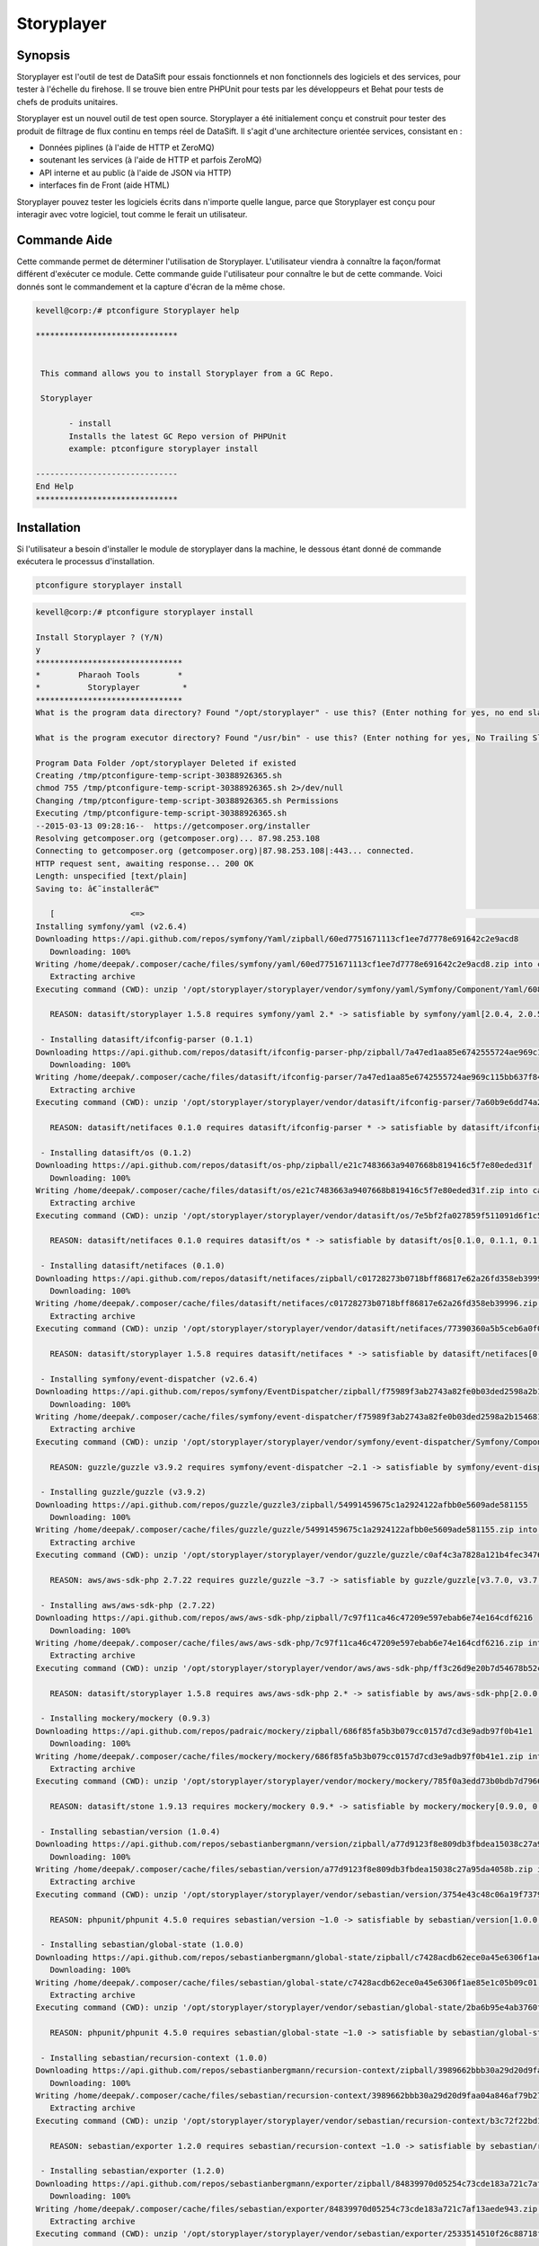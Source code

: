 ================
Storyplayer 
================

Synopsis
-------------

Storyplayer est l'outil de test de DataSift pour essais fonctionnels et non fonctionnels des logiciels et des services, pour tester à l'échelle du firehose. Il se trouve bien entre PHPUnit pour tests par les développeurs et Behat pour tests de chefs de produits unitaires.


Storyplayer est un nouvel outil de test open source. Storyplayer a été initialement conçu et construit pour tester des produit de filtrage de flux continu en temps réel de DataSift. Il s'agit d'une architecture orientée services, consistant en :

* Données piplines (à l'aide de HTTP et ZeroMQ) 
* soutenant les services (à l'aide de HTTP et parfois ZeroMQ) 
* API interne et au public (à l'aide de JSON via HTTP) 
* interfaces fin de Front (aide HTML)


Storyplayer pouvez tester les logiciels écrits dans n'importe quelle langue, parce que Storyplayer est conçu pour interagir avec votre logiciel, tout comme le ferait un utilisateur.


Commande Aide
----------------------

Cette commande permet de déterminer l'utilisation de Storyplayer. L'utilisateur viendra à connaître la façon/format différent d'exécuter ce module. Cette commande guide l'utilisateur pour connaître le but de cette commande. Voici donnés sont le commandement et la capture d'écran de la même chose.


.. code-block:: bash


 kevell@corp:/# ptconfigure Storyplayer help

 ******************************


  This command allows you to install Storyplayer from a GC Repo.

  Storyplayer

        - install
        Installs the latest GC Repo version of PHPUnit
        example: ptconfigure storyplayer install

 ------------------------------
 End Help
 ******************************

Installation
----------------

Si l'utilisateur a besoin d'installer le module de storyplayer dans la machine, le dessous étant donné de commande exécutera le processus d'installation.

.. code-block:: bash
        
        ptconfigure storyplayer install

.. code-block:: bash 


 kevell@corp:/# ptconfigure storyplayer install

 Install Storyplayer ? (Y/N) 
 y
 *******************************
 *        Pharaoh Tools        *
 *          Storyplayer         *
 *******************************
 What is the program data directory? Found "/opt/storyplayer" - use this? (Enter nothing for yes, no end slash)

 What is the program executor directory? Found "/usr/bin" - use this? (Enter nothing for yes, No Trailing Slash)

 Program Data Folder /opt/storyplayer Deleted if existed
 Creating /tmp/ptconfigure-temp-script-30388926365.sh
 chmod 755 /tmp/ptconfigure-temp-script-30388926365.sh 2>/dev/null
 Changing /tmp/ptconfigure-temp-script-30388926365.sh Permissions
 Executing /tmp/ptconfigure-temp-script-30388926365.sh
 --2015-03-13 09:28:16--  https://getcomposer.org/installer
 Resolving getcomposer.org (getcomposer.org)... 87.98.253.108
 Connecting to getcomposer.org (getcomposer.org)|87.98.253.108|:443... connected.
 HTTP request sent, awaiting response... 200 OK
 Length: unspecified [text/plain]
 Saving to: â€˜installerâ€™

    [                <=>                                                                                       ] 2,74,634    38.3KB/s   in 7.0s   
 Installing symfony/yaml (v2.6.4)
 Downloading https://api.github.com/repos/symfony/Yaml/zipball/60ed7751671113cf1ee7d7778e691642c2e9acd8
    Downloading: 100%         
 Writing /home/deepak/.composer/cache/files/symfony/yaml/60ed7751671113cf1ee7d7778e691642c2e9acd8.zip into cache
    Extracting archive
 Executing command (CWD): unzip '/opt/storyplayer/storyplayer/vendor/symfony/yaml/Symfony/Component/Yaml/608f7b6f8cc4abc17da0dac15662c7c4' -d '/opt/storyplayer/storyplayer/vendor/composer/0d5e9897' && chmod -R u+w '/opt/storyplayer/storyplayer/vendor/composer/0d5e9897'

    REASON: datasift/storyplayer 1.5.8 requires symfony/yaml 2.* -> satisfiable by symfony/yaml[2.0.4, 2.0.5, 2.0.6, 2.0.7, v2.0.10, v2.0.12, v2.0.13, v2.0.14, v2.0.15, v2.0.16, v2.0.17, v2.0.18, v2.0.19, v2.0.20, v2.0.21, v2.0.22, v2.0.23, v2.0.24, v2.0.25, v2.0.9, v2.1.0, v2.1.1, v2.1.10, v2.1.11, v2.1.12, v2.1.13, v2.1.2, v2.1.3, v2.1.4, v2.1.5, v2.1.6, v2.1.7, v2.1.8, v2.1.9, v2.2.0, v2.2.1, v2.2.10, v2.2.11, v2.2.2, v2.2.3, v2.2.4, v2.2.5, v2.2.6, v2.2.7, v2.2.8, v2.2.9, v2.3.0, v2.3.1, v2.3.10, v2.3.11, v2.3.12, v2.3.13, v2.3.14, v2.3.15, v2.3.16, v2.3.17, v2.3.18, v2.3.19, v2.3.2, v2.3.20, v2.3.21, v2.3.22, v2.3.23, v2.3.24, v2.3.25, v2.3.3, v2.3.4, v2.3.5, v2.3.6, v2.3.7, v2.3.8, v2.3.9, v2.4.0, v2.4.1, v2.4.10, v2.4.2, v2.4.3, v2.4.4, v2.4.5, v2.4.6, v2.4.7, v2.4.8, v2.4.9, v2.5.0, v2.5.1, v2.5.10, v2.5.2, v2.5.3, v2.5.4, v2.5.5, v2.5.6, v2.5.7, v2.5.8, v2.5.9, v2.6.0, v2.6.1, v2.6.2, v2.6.3, v2.6.4].

  - Installing datasift/ifconfig-parser (0.1.1)
 Downloading https://api.github.com/repos/datasift/ifconfig-parser-php/zipball/7a47ed1aa85e6742555724ae969c115bb637f849
    Downloading: 100%         
 Writing /home/deepak/.composer/cache/files/datasift/ifconfig-parser/7a47ed1aa85e6742555724ae969c115bb637f849.zip into cache
    Extracting archive
 Executing command (CWD): unzip '/opt/storyplayer/storyplayer/vendor/datasift/ifconfig-parser/7a60b9e6dd74a292d2e0206419acad01' -d '/opt/storyplayer/storyplayer/vendor/composer/eadbda9d' && chmod -R u+w '/opt/storyplayer/storyplayer/vendor/composer/eadbda9d'

    REASON: datasift/netifaces 0.1.0 requires datasift/ifconfig-parser * -> satisfiable by datasift/ifconfig-parser[0.1.0, 0.1.1].

  - Installing datasift/os (0.1.2)
 Downloading https://api.github.com/repos/datasift/os-php/zipball/e21c7483663a9407668b819416c5f7e80eded31f
    Downloading: 100%         
 Writing /home/deepak/.composer/cache/files/datasift/os/e21c7483663a9407668b819416c5f7e80eded31f.zip into cache
    Extracting archive
 Executing command (CWD): unzip '/opt/storyplayer/storyplayer/vendor/datasift/os/7e5bf2fa027859f511091d6f1c5e8943' -d '/opt/storyplayer/storyplayer/vendor/composer/9b169e68' && chmod -R u+w '/opt/storyplayer/storyplayer/vendor/composer/9b169e68'

    REASON: datasift/netifaces 0.1.0 requires datasift/os * -> satisfiable by datasift/os[0.1.0, 0.1.1, 0.1.2].

  - Installing datasift/netifaces (0.1.0)
 Downloading https://api.github.com/repos/datasift/netifaces/zipball/c01728273b0718bff86817e62a26fd358eb39996
    Downloading: 100%         
 Writing /home/deepak/.composer/cache/files/datasift/netifaces/c01728273b0718bff86817e62a26fd358eb39996.zip into cache
    Extracting archive
 Executing command (CWD): unzip '/opt/storyplayer/storyplayer/vendor/datasift/netifaces/77390360a5b5ceb6a0f0bdde18368c14' -d '/opt/storyplayer/storyplayer/vendor/composer/7435e2a0' && chmod -R u+w '/opt/storyplayer/storyplayer/vendor/composer/7435e2a0'

    REASON: datasift/storyplayer 1.5.8 requires datasift/netifaces * -> satisfiable by datasift/netifaces[0.1.0].

  - Installing symfony/event-dispatcher (v2.6.4)
 Downloading https://api.github.com/repos/symfony/EventDispatcher/zipball/f75989f3ab2743a82fe0b03ded2598a2b1546813
    Downloading: 100%         
 Writing /home/deepak/.composer/cache/files/symfony/event-dispatcher/f75989f3ab2743a82fe0b03ded2598a2b1546813.zip into cache
    Extracting archive
 Executing command (CWD): unzip '/opt/storyplayer/storyplayer/vendor/symfony/event-dispatcher/Symfony/Component/EventDispatcher/f023f688e5c023b05e0833ab4e2e83f3' -d '/opt/storyplayer/storyplayer/vendor/composer/ba821eaa' && chmod -R u+w '/opt/storyplayer/storyplayer/vendor/composer/ba821eaa'

    REASON: guzzle/guzzle v3.9.2 requires symfony/event-dispatcher ~2.1 -> satisfiable by symfony/event-dispatcher[v2.1.0, v2.1.1, v2.1.10, v2.1.11, v2.1.12, v2.1.13, v2.1.2, v2.1.3, v2.1.4, v2.1.5, v2.1.6, v2.1.7, v2.1.8, v2.1.9, v2.2.0, v2.2.1, v2.2.10, v2.2.11, v2.2.2, v2.2.3, v2.2.4, v2.2.5, v2.2.6, v2.2.7, v2.2.8, v2.2.9, v2.3.0, v2.3.1, v2.3.10, v2.3.11, v2.3.12, v2.3.13, v2.3.14, v2.3.15, v2.3.16, v2.3.17, v2.3.18, v2.3.19, v2.3.2, v2.3.20, v2.3.21, v2.3.22, v2.3.23, v2.3.24, v2.3.25, v2.3.3, v2.3.4, v2.3.5, v2.3.6, v2.3.7, v2.3.8, v2.3.9, v2.4.0, v2.4.1, v2.4.10, v2.4.2, v2.4.3, v2.4.4, v2.4.5, v2.4.6, v2.4.7, v2.4.8, v2.4.9, v2.5.0, v2.5.1, v2.5.10, v2.5.2, v2.5.3, v2.5.4, v2.5.5, v2.5.6, v2.5.7, v2.5.8, v2.5.9, v2.6.0, v2.6.1, v2.6.2, v2.6.3, v2.6.4].

  - Installing guzzle/guzzle (v3.9.2)
 Downloading https://api.github.com/repos/guzzle/guzzle3/zipball/54991459675c1a2924122afbb0e5609ade581155
    Downloading: 100%         
 Writing /home/deepak/.composer/cache/files/guzzle/guzzle/54991459675c1a2924122afbb0e5609ade581155.zip into cache
    Extracting archive
 Executing command (CWD): unzip '/opt/storyplayer/storyplayer/vendor/guzzle/guzzle/c0af4c3a7828a121b4fec3476e285c9e' -d '/opt/storyplayer/storyplayer/vendor/composer/b04adeaa' && chmod -R u+w '/opt/storyplayer/storyplayer/vendor/composer/b04adeaa'

    REASON: aws/aws-sdk-php 2.7.22 requires guzzle/guzzle ~3.7 -> satisfiable by guzzle/guzzle[v3.7.0, v3.7.1, v3.7.2, v3.7.3, v3.7.4, v3.8.0, v3.8.1, v3.9.0, v3.9.1, v3.9.2].

  - Installing aws/aws-sdk-php (2.7.22)
 Downloading https://api.github.com/repos/aws/aws-sdk-php/zipball/7c97f11ca46c47209e597ebab6e74e164cdf6216
    Downloading: 100%         
 Writing /home/deepak/.composer/cache/files/aws/aws-sdk-php/7c97f11ca46c47209e597ebab6e74e164cdf6216.zip into cache
    Extracting archive
 Executing command (CWD): unzip '/opt/storyplayer/storyplayer/vendor/aws/aws-sdk-php/ff3c26d9e20b7d54678b52c9b5f87191' -d '/opt/storyplayer/storyplayer/vendor/composer/62e7677e' && chmod -R u+w '/opt/storyplayer/storyplayer/vendor/composer/62e7677e'

    REASON: datasift/storyplayer 1.5.8 requires aws/aws-sdk-php 2.* -> satisfiable by aws/aws-sdk-php[2.0.0, 2.0.1, 2.0.2, 2.0.3, 2.1.0, 2.1.1, 2.1.2, 2.2.0, 2.2.1, 2.3.0, 2.3.1, 2.3.2, 2.3.3, 2.3.4, 2.4.0, 2.4.1, 2.4.10, 2.4.11, 2.4.12, 2.4.2, 2.4.3, 2.4.4, 2.4.5, 2.4.6, 2.4.7, 2.4.8, 2.4.9, 2.5.0, 2.5.1, 2.5.2, 2.5.3, 2.5.4, 2.6.0, 2.6.1, 2.6.10, 2.6.11, 2.6.12, 2.6.13, 2.6.14, 2.6.15, 2.6.16, 2.6.2, 2.6.3, 2.6.4, 2.6.5, 2.6.6, 2.6.7, 2.6.8, 2.6.9, 2.7.0, 2.7.1, 2.7.10, 2.7.11, 2.7.12, 2.7.13, 2.7.14, 2.7.15, 2.7.16, 2.7.17, 2.7.18, 2.7.19, 2.7.2, 2.7.20, 2.7.21, 2.7.22, 2.7.3, 2.7.4, 2.7.5, 2.7.6, 2.7.7, 2.7.8, 2.7.9].

  - Installing mockery/mockery (0.9.3)
 Downloading https://api.github.com/repos/padraic/mockery/zipball/686f85fa5b3b079cc0157d7cd3e9adb97f0b41e1
    Downloading: 100%         
 Writing /home/deepak/.composer/cache/files/mockery/mockery/686f85fa5b3b079cc0157d7cd3e9adb97f0b41e1.zip into cache
    Extracting archive
 Executing command (CWD): unzip '/opt/storyplayer/storyplayer/vendor/mockery/mockery/785f0a3edd73b0bdb7d7966c21c5d2bb' -d '/opt/storyplayer/storyplayer/vendor/composer/7f28b98b' && chmod -R u+w '/opt/storyplayer/storyplayer/vendor/composer/7f28b98b'

    REASON: datasift/stone 1.9.13 requires mockery/mockery 0.9.* -> satisfiable by mockery/mockery[0.9.0, 0.9.1, 0.9.2, 0.9.3].

  - Installing sebastian/version (1.0.4)
 Downloading https://api.github.com/repos/sebastianbergmann/version/zipball/a77d9123f8e809db3fbdea15038c27a95da4058b
    Downloading: 100%         
 Writing /home/deepak/.composer/cache/files/sebastian/version/a77d9123f8e809db3fbdea15038c27a95da4058b.zip into cache
    Extracting archive
 Executing command (CWD): unzip '/opt/storyplayer/storyplayer/vendor/sebastian/version/3754e43c48c06a19f73793bf8f82531a' -d '/opt/storyplayer/storyplayer/vendor/composer/6889492f' && chmod -R u+w '/opt/storyplayer/storyplayer/vendor/composer/6889492f'

    REASON: phpunit/phpunit 4.5.0 requires sebastian/version ~1.0 -> satisfiable by sebastian/version[1.0.0, 1.0.1, 1.0.2, 1.0.3, 1.0.4].

  - Installing sebastian/global-state (1.0.0)
 Downloading https://api.github.com/repos/sebastianbergmann/global-state/zipball/c7428acdb62ece0a45e6306f1ae85e1c05b09c01
    Downloading: 100%         
 Writing /home/deepak/.composer/cache/files/sebastian/global-state/c7428acdb62ece0a45e6306f1ae85e1c05b09c01.zip into cache
    Extracting archive
 Executing command (CWD): unzip '/opt/storyplayer/storyplayer/vendor/sebastian/global-state/2ba6b95e4ab3760fbdc0a5070386e9ec' -d '/opt/storyplayer/storyplayer/vendor/composer/483de02a' && chmod -R u+w '/opt/storyplayer/storyplayer/vendor/composer/483de02a'

    REASON: phpunit/phpunit 4.5.0 requires sebastian/global-state ~1.0 -> satisfiable by sebastian/global-state[1.0.0].

  - Installing sebastian/recursion-context (1.0.0)
 Downloading https://api.github.com/repos/sebastianbergmann/recursion-context/zipball/3989662bbb30a29d20d9faa04a846af79b276252
    Downloading: 100%         
 Writing /home/deepak/.composer/cache/files/sebastian/recursion-context/3989662bbb30a29d20d9faa04a846af79b276252.zip into cache
    Extracting archive
 Executing command (CWD): unzip '/opt/storyplayer/storyplayer/vendor/sebastian/recursion-context/b3c72f22bd17f683490b6a5282d7f3a5' -d '/opt/storyplayer/storyplayer/vendor/composer/1d071769' && chmod -R u+w '/opt/storyplayer/storyplayer/vendor/composer/1d071769'

    REASON: sebastian/exporter 1.2.0 requires sebastian/recursion-context ~1.0 -> satisfiable by sebastian/recursion-context[1.0.0].

  - Installing sebastian/exporter (1.2.0)
 Downloading https://api.github.com/repos/sebastianbergmann/exporter/zipball/84839970d05254c73cde183a721c7af13aede943
    Downloading: 100%         
 Writing /home/deepak/.composer/cache/files/sebastian/exporter/84839970d05254c73cde183a721c7af13aede943.zip into cache
    Extracting archive
 Executing command (CWD): unzip '/opt/storyplayer/storyplayer/vendor/sebastian/exporter/2533514510f26c88718fcf7941effeba' -d '/opt/storyplayer/storyplayer/vendor/composer/7ce7bae3' && chmod -R u+w '/opt/storyplayer/storyplayer/vendor/composer/7ce7bae3'

    REASON: phpunit/phpunit 4.5.0 requires sebastian/exporter ~1.2 -> satisfiable by sebastian/exporter[1.2.0].

  - Installing sebastian/environment (1.2.1)
 Downloading https://api.github.com/repos/sebastianbergmann/environment/zipball/6e6c71d918088c251b181ba8b3088af4ac336dd7
    Downloading: 100%         
 Writing /home/deepak/.composer/cache/files/sebastian/environment/6e6c71d918088c251b181ba8b3088af4ac336dd7.zip into cache
    Extracting archive
 Executing command (CWD): unzip '/opt/storyplayer/storyplayer/vendor/sebastian/environment/b030989406fc2d810fd209cbc370c97b' -d '/opt/storyplayer/storyplayer/vendor/composer/b869a17e' && chmod -R u+w '/opt/storyplayer/storyplayer/vendor/composer/b869a17e'

    REASON: phpunit/phpunit 4.5.0 requires sebastian/environment ~1.2 -> satisfiable by sebastian/environment[1.2.0, 1.2.1].

  - Installing sebastian/diff (1.2.0)
 Downloading https://api.github.com/repos/sebastianbergmann/diff/zipball/5843509fed39dee4b356a306401e9dd1a931fec7
    Downloading: 100%         
 Writing /home/deepak/.composer/cache/files/sebastian/diff/5843509fed39dee4b356a306401e9dd1a931fec7.zip into cache
    Extracting archive
 Executing command (CWD): unzip '/opt/storyplayer/storyplayer/vendor/sebastian/diff/0275b11a00ddec6770ddcf80f45f5045' -d '/opt/storyplayer/storyplayer/vendor/composer/1796ba86' && chmod -R u+w '/opt/storyplayer/storyplayer/vendor/composer/1796ba86'

    REASON: sebastian/comparator 1.1.1 requires sebastian/diff ~1.2 -> satisfiable by sebastian/diff[1.2.0].

  - Installing sebastian/comparator (1.1.1)
 Downloading https://api.github.com/repos/sebastianbergmann/comparator/zipball/1dd8869519a225f7f2b9eb663e225298fade819e
    Downloading: 100%         
 Writing /home/deepak/.composer/cache/files/sebastian/comparator/1dd8869519a225f7f2b9eb663e225298fade819e.zip into cache
    Extracting archive
 Executing command (CWD): unzip '/opt/storyplayer/storyplayer/vendor/sebastian/comparator/ce196c53a14ada40f3f0e52125deca9f' -d '/opt/storyplayer/storyplayer/vendor/composer/8a1fe81e' && chmod -R u+w '/opt/storyplayer/storyplayer/vendor/composer/8a1fe81e'

    REASON: phpunit/phpunit 4.5.0 requires sebastian/comparator ~1.1 -> satisfiable by sebastian/comparator[1.1.0, 1.1.1].

  - Installing doctrine/instantiator (1.0.4)
 Downloading https://api.github.com/repos/doctrine/instantiator/zipball/f976e5de371104877ebc89bd8fecb0019ed9c119
    Downloading: 100%         
 Writing /home/deepak/.composer/cache/files/doctrine/instantiator/f976e5de371104877ebc89bd8fecb0019ed9c119.zip into cache
    Extracting archive
 Executing command (CWD): unzip '/opt/storyplayer/storyplayer/vendor/doctrine/instantiator/485434fe08559549c945cc95091ce33c' -d '/opt/storyplayer/storyplayer/vendor/composer/42852e57' && chmod -R u+w '/opt/storyplayer/storyplayer/vendor/composer/42852e57'

    REASON: phpunit/phpunit-mock-objects 2.3.0 requires doctrine/instantiator ~1.0,>=1.0.1 -> satisfiable by doctrine/instantiator[1.0.1, 1.0.2, 1.0.3, 1.0.4].

  - Installing phpdocumentor/reflection-docblock (2.0.4)
 Downloading https://api.github.com/repos/phpDocumentor/ReflectionDocBlock/zipball/d68dbdc53dc358a816f00b300704702b2eaff7b8
    Downloading: 100%         
 Writing /home/deepak/.composer/cache/files/phpdocumentor/reflection-docblock/d68dbdc53dc358a816f00b300704702b2eaff7b8.zip into cache
    Extracting archive
 Executing command (CWD): unzip '/opt/storyplayer/storyplayer/vendor/phpdocumentor/reflection-docblock/d1a0972308473be16bda65bdaa2cf8af' -d '/opt/storyplayer/storyplayer/vendor/composer/72e855c2' && chmod -R u+w '/opt/storyplayer/storyplayer/vendor/composer/72e855c2'

    REASON: phpspec/prophecy v1.3.1 requires phpdocumentor/reflection-docblock ~2.0 -> satisfiable by phpdocumentor/reflection-docblock[2.0.0, 2.0.1, 2.0.2, 2.0.3, 2.0.4].

  - Installing phpspec/prophecy (v1.3.1)
 Downloading https://api.github.com/repos/phpspec/prophecy/zipball/9ca52329bcdd1500de24427542577ebf3fc2f1c9
    Downloading: 100%         
 Writing /home/deepak/.composer/cache/files/phpspec/prophecy/9ca52329bcdd1500de24427542577ebf3fc2f1c9.zip into cache
    Extracting archive
 Executing command (CWD): unzip '/opt/storyplayer/storyplayer/vendor/phpspec/prophecy/78dda2d75504c0751056397b7bc0ae20' -d '/opt/storyplayer/storyplayer/vendor/composer/a8b9b8b0' && chmod -R u+w '/opt/storyplayer/storyplayer/vendor/composer/a8b9b8b0'

    REASON: phpunit/phpunit 4.5.0 requires phpspec/prophecy ~1.3.1 -> satisfiable by phpspec/prophecy[v1.3.1].

  - Installing phpunit/php-text-template (1.2.0)
 Downloading https://api.github.com/repos/sebastianbergmann/php-text-template/zipball/206dfefc0ffe9cebf65c413e3d0e809c82fbf00a
    Downloading: 100%         
 Writing /home/deepak/.composer/cache/files/phpunit/php-text-template/206dfefc0ffe9cebf65c413e3d0e809c82fbf00a.zip into cache
    Extracting archive
 Executing command (CWD): unzip '/opt/storyplayer/storyplayer/vendor/phpunit/php-text-template/3e1b52545afad3b107af424940d7fbf1' -d '/opt/storyplayer/storyplayer/vendor/composer/1f635d33' && chmod -R u+w '/opt/storyplayer/storyplayer/vendor/composer/1f635d33'

    REASON: phpunit/phpunit 4.5.0 requires phpunit/php-text-template ~1.2 -> satisfiable by phpunit/php-text-template[1.2.0].

  - Installing phpunit/phpunit-mock-objects (2.3.0)
 Downloading https://api.github.com/repos/sebastianbergmann/phpunit-mock-objects/zipball/c63d2367247365f688544f0d500af90a11a44c65
    Downloading: 100%         
 Writing /home/deepak/.composer/cache/files/phpunit/phpunit-mock-objects/c63d2367247365f688544f0d500af90a11a44c65.zip into cache
    Extracting archive
 Executing command (CWD): unzip '/opt/storyplayer/storyplayer/vendor/phpunit/phpunit-mock-objects/80d5d7c80920ce66d3db4a290b0d7003' -d '/opt/storyplayer/storyplayer/vendor/composer/06696499' && chmod -R u+w '/opt/storyplayer/storyplayer/vendor/composer/06696499'

    REASON: phpunit/phpunit 4.5.0 requires phpunit/phpunit-mock-objects ~2.3 -> satisfiable by phpunit/phpunit-mock-objects[2.3.0].

  - Installing phpunit/php-timer (1.0.5)
 Downloading https://api.github.com/repos/sebastianbergmann/php-timer/zipball/19689d4354b295ee3d8c54b4f42c3efb69cbc17c
    Downloading: 100%         
 Writing /home/deepak/.composer/cache/files/phpunit/php-timer/19689d4354b295ee3d8c54b4f42c3efb69cbc17c.zip into cache
    Extracting archive
 Executing command (CWD): unzip '/opt/storyplayer/storyplayer/vendor/phpunit/php-timer/6af874a6494f793d2b2f16397503d95f' -d '/opt/storyplayer/storyplayer/vendor/composer/82395102' && chmod -R u+w '/opt/storyplayer/storyplayer/vendor/composer/82395102'

    REASON: phpunit/phpunit 4.5.0 requires phpunit/php-timer ~1.0.2 -> satisfiable by phpunit/php-timer[1.0.3, 1.0.4, 1.0.5].

  - Installing phpunit/php-file-iterator (1.3.4)
 Downloading https://api.github.com/repos/sebastianbergmann/php-file-iterator/zipball/acd690379117b042d1c8af1fafd61bde001bf6bb
    Downloading: 100%         
 Writing /home/deepak/.composer/cache/files/phpunit/php-file-iterator/acd690379117b042d1c8af1fafd61bde001bf6bb.zip into cache
    Extracting archive
 Executing command (CWD): unzip '/opt/storyplayer/storyplayer/vendor/phpunit/php-file-iterator/29860041713566d1f8eab5bbde1c27ed' -d '/opt/storyplayer/storyplayer/vendor/composer/c1800bc8' && chmod -R u+w '/opt/storyplayer/storyplayer/vendor/composer/c1800bc8'

    REASON: phpunit/phpunit 4.5.0 requires phpunit/php-file-iterator ~1.3.2 -> satisfiable by phpunit/php-file-iterator[1.3.2, 1.3.3, 1.3.4].

  - Installing phpunit/php-token-stream (1.4.0)
 Downloading https://api.github.com/repos/sebastianbergmann/php-token-stream/zipball/db32c18eba00b121c145575fcbcd4d4d24e6db74
    Downloading: 100%         
 Writing /home/deepak/.composer/cache/files/phpunit/php-token-stream/db32c18eba00b121c145575fcbcd4d4d24e6db74.zip into cache
    Extracting archive
 Executing command (CWD): unzip '/opt/storyplayer/storyplayer/vendor/phpunit/php-token-stream/d8f7babec98475553410c41ce40cebf8' -d '/opt/storyplayer/storyplayer/vendor/composer/c8215ab0' && chmod -R u+w '/opt/storyplayer/storyplayer/vendor/composer/c8215ab0'

    REASON: phpunit/php-code-coverage 2.0.15 requires phpunit/php-token-stream ~1.3 -> satisfiable by phpunit/php-token-stream[1.3.0, 1.4.0].

  - Installing phpunit/php-code-coverage (2.0.15)
 Downloading https://api.github.com/repos/sebastianbergmann/php-code-coverage/zipball/34cc484af1ca149188d0d9e91412191e398e0b67
    Downloading: 100%         
 Writing /home/deepak/.composer/cache/files/phpunit/php-code-coverage/34cc484af1ca149188d0d9e91412191e398e0b67.zip into cache
    Extracting archive
 Executing command (CWD): unzip '/opt/storyplayer/storyplayer/vendor/phpunit/php-code-coverage/070381e4e7d02391a7267ca3286dc116' -d '/opt/storyplayer/storyplayer/vendor/composer/b9bd1f43' && chmod -R u+w '/opt/storyplayer/storyplayer/vendor/composer/b9bd1f43'

    REASON: phpunit/phpunit 4.5.0 requires phpunit/php-code-coverage ~2.0 -> satisfiable by phpunit/php-code-coverage[2.0.0, 2.0.1, 2.0.10, 2.0.11, 2.0.12, 2.0.13, 2.0.14, 2.0.15, 2.0.2, 2.0.3, 2.0.4, 2.0.5, 2.0.6, 2.0.7, 2.0.8, 2.0.9].

  - Installing phpunit/phpunit (4.5.0)
 Downloading https://api.github.com/repos/sebastianbergmann/phpunit/zipball/5b578d3865a9128b9c209b011fda6539ec06e7a5
    Downloading: 100%         
 Writing /home/deepak/.composer/cache/files/phpunit/phpunit/5b578d3865a9128b9c209b011fda6539ec06e7a5.zip into cache
    Extracting archive
 Executing command (CWD): unzip '/opt/storyplayer/storyplayer/vendor/phpunit/phpunit/c4fb13d2d024ebe94df766398785564e' -d '/opt/storyplayer/storyplayer/vendor/composer/0aa0e7f3' && chmod -R u+w '/opt/storyplayer/storyplayer/vendor/composer/0aa0e7f3'

    REASON: datasift/stone 1.9.13 requires phpunit/phpunit ~4.5 -> satisfiable by phpunit/phpunit[4.5.0].

  - Installing datasift/stone (1.9.13)
 Downloading https://api.github.com/repos/datasift/ms-lib-stone/zipball/07ac2c438fb2fd783ed60b443805aa91062c39d0
    Downloading: 100%         
 Writing /home/deepak/.composer/cache/files/datasift/stone/07ac2c438fb2fd783ed60b443805aa91062c39d0.zip into cache
    Extracting archive
 Executing command (CWD): unzip '/opt/storyplayer/storyplayer/vendor/datasift/stone/51d992cf8e39cf7d041bc51408514788' -d '/opt/storyplayer/storyplayer/vendor/composer/ae4de42c' && chmod -R u+w '/opt/storyplayer/storyplayer/vendor/composer/ae4de42c'

    REASON: datasift/storyplayer 1.5.8 requires datasift/stone >=1.5.0 -> satisfiable by datasift/stone[1.5.0, 1.5.1, 1.5.2, 1.5.3, 1.5.4, 1.5.5, 1.6.0, 1.6.1, 1.6.2, 1.6.3, 1.6.4, 1.6.5, 1.6.6, 1.6.7, 1.6.8, 1.6.9, 1.7.0, 1.7.1, 1.7.2, 1.8.0, 1.8.1, 1.9.0, 1.9.1, 1.9.10, 1.9.11, 1.9.12, 1.9.13, 1.9.2, 1.9.3, 1.9.4, 1.9.5, 1.9.6, 1.9.7, 1.9.8, 1.9.9].

  - Installing datasift/webdriver (1.5.2)
 Downloading https://api.github.com/repos/datasift/php_webdriver/zipball/3274a66007382a25fec3a5da2deb5fb55eab5927
    Downloading: 100%         
 Writing /home/deepak/.composer/cache/files/datasift/webdriver/3274a66007382a25fec3a5da2deb5fb55eab5927.zip into cache
    Extracting archive
 Executing command (CWD): unzip '/opt/storyplayer/storyplayer/vendor/datasift/webdriver/e942c5be451d58c532a3277af5465426' -d '/opt/storyplayer/storyplayer/vendor/composer/ded7c928' && chmod -R u+w '/opt/storyplayer/storyplayer/vendor/composer/ded7c928'

    REASON: datasift/storyplayer 1.5.8 requires datasift/webdriver >=1.5.0 -> satisfiable by datasift/webdriver[1.5.0, 1.5.1, 1.5.2].

  - Installing phix/exceptionslib (1.1.6)
 Downloading https://api.github.com/repos/stuartherbert/ExceptionsLib/zipball/b27d393a178ad664dec4a0d49263608b9ad9806c
    Downloading: 100%         
 Writing /home/deepak/.composer/cache/files/phix/exceptionslib/b27d393a178ad664dec4a0d49263608b9ad9806c.zip into cache
    Extracting archive
 Executing command (CWD): unzip '/opt/storyplayer/storyplayer/vendor/phix/exceptionslib/d37a7542ee710c1d8c2ced57afafd14c' -d '/opt/storyplayer/storyplayer/vendor/composer/42ed2734' && chmod -R u+w '/opt/storyplayer/storyplayer/vendor/composer/42ed2734'

    REASON: phix/validationlib 4.2.0 requires phix/exceptionslib 1.* -> satisfiable by phix/exceptionslib[1.1.5, 1.1.6].

  - Installing phix/validationlib (4.2.0)
 Downloading https://api.github.com/repos/stuartherbert/ValidationLib/zipball/70bc0f9f37ca2893cb55fa5d53f6a211ed22578d
    Downloading: 100%         
 Writing /home/deepak/.composer/cache/files/phix/validationlib/70bc0f9f37ca2893cb55fa5d53f6a211ed22578d.zip into cache
    Extracting archive
 Executing command (CWD): unzip '/opt/storyplayer/storyplayer/vendor/phix/validationlib/dcac5c90f670780d971f2ddddd8981d1' -d '/opt/storyplayer/storyplayer/vendor/composer/0f0782b2' && chmod -R u+w '/opt/storyplayer/storyplayer/vendor/composer/0f0782b2'

    REASON: phix/cliengine 1.3.2 requires phix/validationlib 4.* -> satisfiable by phix/validationlib[4.0.1, 4.0.2, 4.1.0, 4.2.0].

  - Installing phix/consoledisplaylib (4.0.2)
 Downloading https://api.github.com/repos/stuartherbert/ConsoleDisplayLib/zipball/d5860841db19a444266a92cc2e9420fce7a97e21
    Downloading: 100%         
 Writing /home/deepak/.composer/cache/files/phix/consoledisplaylib/d5860841db19a444266a92cc2e9420fce7a97e21.zip into cache
    Extracting archive
 Executing command (CWD): unzip '/opt/storyplayer/storyplayer/vendor/phix/consoledisplaylib/c57b0aee824e9176631789e8539f3353' -d '/opt/storyplayer/storyplayer/vendor/composer/200d8b4a' && chmod -R u+w '/opt/storyplayer/storyplayer/vendor/composer/200d8b4a'

    REASON: phix/cliengine 1.3.2 requires phix/consoledisplaylib 4.* -> satisfiable by phix/consoledisplaylib[4.0.1, 4.0.2].

  - Installing phix/contractlib (2.1.4)
 Downloading https://api.github.com/repos/stuartherbert/ContractLib/zipball/93f7a623426063f3a13f17a3a940cb80cc9a05b4
    Downloading: 100%         
 Writing /home/deepak/.composer/cache/files/phix/contractlib/93f7a623426063f3a13f17a3a940cb80cc9a05b4.zip into cache
    Extracting archive
 Executing command (CWD): unzip '/opt/storyplayer/storyplayer/vendor/phix/contractlib/88dbd4c59b5d71c35ed7bb3f68702542' -d '/opt/storyplayer/storyplayer/vendor/composer/06337270' && chmod -R u+w '/opt/storyplayer/storyplayer/vendor/composer/06337270'

    REASON: phix/commandlinelib 4.2.0 requires phix/contractlib 2.* -> satisfiable by phix/contractlib[2.1.3, 2.1.4].

  - Installing phix/commandlinelib (4.2.0)
 Downloading https://api.github.com/repos/stuartherbert/CommandLineLib/zipball/447c1608d8bfd4ffd390ae61183e023495881a21
    Downloading: 100%         
 Writing /home/deepak/.composer/cache/files/phix/commandlinelib/447c1608d8bfd4ffd390ae61183e023495881a21.zip into cache
    Extracting archive
 Executing command (CWD): unzip '/opt/storyplayer/storyplayer/vendor/phix/commandlinelib/d962f3a1671e6c8b413f082df120527f' -d '/opt/storyplayer/storyplayer/vendor/composer/9db26cbf' && chmod -R u+w '/opt/storyplayer/storyplayer/vendor/composer/9db26cbf'

    REASON: phix/cliengine 1.3.2 requires phix/commandlinelib 4.* -> satisfiable by phix/commandlinelib[4.0.0, 4.0.1, 4.1.0, 4.2.0].

  - Installing phix/autoloader (4.3.3)
 Downloading https://api.github.com/repos/stuartherbert/Autoloader/zipball/bcb15eaadc74e9debd309831b2cb47b540f8a861
    Downloading: 100%         
 Writing /home/deepak/.composer/cache/files/phix/autoloader/bcb15eaadc74e9debd309831b2cb47b540f8a861.zip into cache
    Extracting archive
 Executing command (CWD): unzip '/opt/storyplayer/storyplayer/vendor/phix/autoloader/e44990011ae95de29d7711a172e7d08e' -d '/opt/storyplayer/storyplayer/vendor/composer/43adb134' && chmod -R u+w '/opt/storyplayer/storyplayer/vendor/composer/43adb134'

    REASON: datasift/storyplayer 1.5.8 requires phix/autoloader 4.* -> satisfiable by phix/autoloader[4.3.1, 4.3.2, 4.3.3].

  - Installing phix/cliengine (1.3.2)
 Downloading https://api.github.com/repos/stuartherbert/CliEngine/zipball/ad5a66a84ec3d717ef558375442bd0becee4d992
    Downloading: 100%         
 Writing /home/deepak/.composer/cache/files/phix/cliengine/ad5a66a84ec3d717ef558375442bd0becee4d992.zip into cache
    Extracting archive
 Executing command (CWD): unzip '/opt/storyplayer/storyplayer/vendor/phix/cliengine/a6ec29317943b4c7a36b332efe2a6477' -d '/opt/storyplayer/storyplayer/vendor/composer/73af218c' && chmod -R u+w '/opt/storyplayer/storyplayer/vendor/composer/73af218c'

    REASON: datasift/storyplayer 1.5.8 requires phix/cliengine @dev -> satisfiable by phix/cliengine[1.0.0, 1.1.0, 1.1.1, 1.2.0, 1.2.1, 1.3.0, 1.3.1, 1.3.2].

  - Installing datasift/storyplayer (1.5.8)
 Downloading https://api.github.com/repos/datasift/storyplayer/zipball/711caccdec0dc253ca6ab08273d757a7b983f8c4
    Downloading: 100%         
 Writing /home/deepak/.composer/cache/files/datasift/storyplayer/711caccdec0dc253ca6ab08273d757a7b983f8c4.zip into cache
    Extracting archive
 Executing command (CWD): unzip '/opt/storyplayer/storyplayer/vendor/datasift/storyplayer/13b06a3ef0d79cec7fc314767c604d3f' -d '/opt/storyplayer/storyplayer/vendor/composer/18616df3' && chmod -R u+w '/opt/storyplayer/storyplayer/vendor/composer/18616df3'

    REASON: Required by root: Install command rule (install datasift/storyplayer 1.5.5|install datasift/storyplayer 1.5.6|install datasift/storyplayer 1.5.7|install datasift/storyplayer 1.5.8|install datasift/storyplayer 2.0.0|install datasift/storyplayer 2.0.1|install datasift/storyplayer 2.0.2|install datasift/storyplayer 2.1.0|install datasift/storyplayer 2.1.1|install datasift/storyplayer 2.1.2)

 symfony/event-dispatcher suggests installing symfony/dependency-injection ()
 symfony/event-dispatcher suggests installing symfony/http-kernel ()
 aws/aws-sdk-php suggests installing doctrine/cache (Adds support for caching of credentials and responses)
 aws/aws-sdk-php suggests installing monolog/monolog (Adds support for logging HTTP requests and responses)
 sebastian/global-state suggests installing ext-uopz (*)
 phpdocumentor/reflection-docblock suggests installing dflydev/markdown (~1.0)
 phpdocumentor/reflection-docblock suggests installing erusev/parsedown (~1.0)
 phpunit/php-code-coverage suggests installing ext-xdebug (>=2.2.1)
 phpunit/phpunit suggests installing phpunit/php-invoker (~1.1)
 Writing lock file
 Generating autoload files
 All settings correct for using Composer
 Downloading...

 Composer successfully installed to: /opt/storyplayer/storyplayer/composer.phar
 Use it: php composer.phar
 Temp File /tmp/ptconfigure-temp-script-90378632638.sh Removed
 Program Executor Deleted if existed
 ... All done!
 *******************************
 Thanks for installing , visit www.pharaohtools.com for more
 ******************************


 Single App Installer:
 --------------------------------------------
 Storyplayer: Success
 ------------------------------
 Installer Finished



Avantages
--------------

* Chaque récit utilisateur est une simple description d'une fonctionnalité ou avantages que votre produit ou service fournit. 
* Ils sont rédigés en langage clair, et ils comprennent des tests d'acceptation claire et un endroit pour enregistrer le « pourquoi » 
  derrière tout ce que votre produit ou service fournit. 
* Ils peuvent être partagés entre vos équipes de produits, la gestion de vos projets, vos architectes, vos ingénieurs et vos testeurs. 
* Service histoires sont exactement comme les histoires de l'utilisateur,mais pour les services internes et les API.


Storyplayer est conçu dès le départ pour automatiser les tests de l'ensemble de vos histoires - pour combler cette lacune entre les tests unitaires et produit test d'acceptation.


